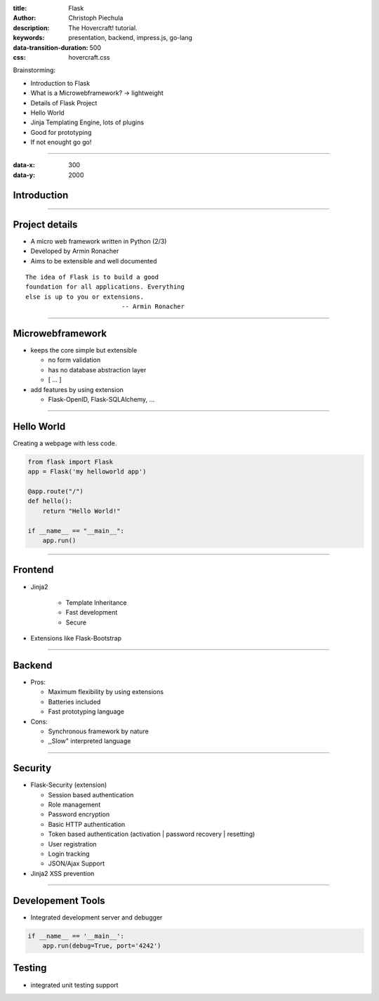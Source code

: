 :title: Flask
:author: Christoph Piechula
:description: The Hovercraft! tutorial.
:keywords: presentation, backend, impress.js, go-lang
:data-transition-duration: 500
:css: hovercraft.css

Brainstorming:

- Introduction to Flask
- What is a Microwebframework? -> lightweight
- Details of Flask Project
- Hello World
- Jinja Templating Engine, lots of plugins
- Good for prototyping
- If not enought go go!

----

:data-x: 300
:data-y: 2000

Introduction
============

.. image:: images/flask.png

----

Project details
===============

* A micro web framework written in Python (2/3)
* Developed by Armin Ronacher
* Aims to be extensible and well documented

::

    The idea of Flask is to build a good 
    foundation for all applications. Everything
    else is up to you or extensions. 
                              -- Armin Ronacher

----

Microwebframework
=================

* keeps the core simple but extensible

  + no form validation
  + has no database abstraction layer
  + [ ... ]

* add features by using extension

  + Flask-OpenID, Flask-SQLAlchemy, ...


----

Hello World
===========

Creating a webpage with less code.

.. code:: python

    from flask import Flask
    app = Flask('my helloworld app')

    @app.route("/")
    def hello():
        return "Hello World!"

    if __name__ == "__main__":
        app.run()

----

Frontend
========

* Jinja2 

    + Template Inheritance
    + Fast development
    + Secure

* Extensions like Flask-Bootstrap
  

----

Backend
=======

* Pros:

  + Maximum flexibility by using extensions
  + Batteries included 
  + Fast prototyping language

* Cons:

  + Synchronous framework by nature
  + ,,Slow" interpreted language

----


Security
========

* Flask-Security (extension)

  + Session based authentication
  + Role management
  + Password encryption
  + Basic HTTP authentication
  + Token based authentication (activation | password recovery | resetting)
  + User registration 
  + Login tracking 
  + JSON/Ajax Support

* Jinja2 XSS prevention


----

Developement Tools
==================

* Integrated development server and debugger

.. code:: python

   if __name__ == '__main__':
       app.run(debug=True, port='4242')

Testing
=======
 
* integrated unit testing support
